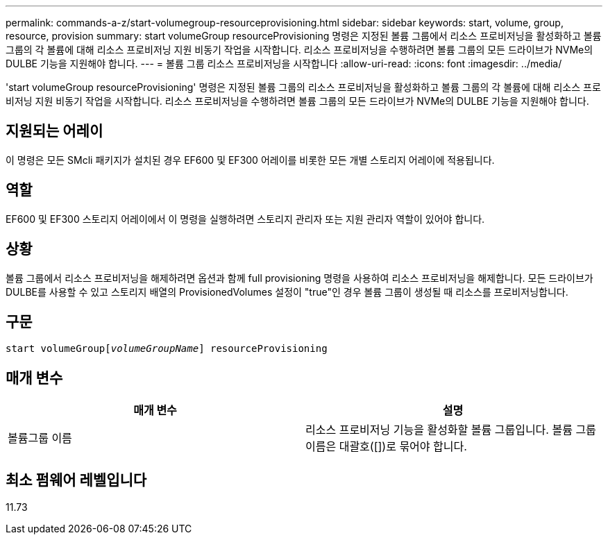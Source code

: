 ---
permalink: commands-a-z/start-volumegroup-resourceprovisioning.html 
sidebar: sidebar 
keywords: start, volume, group, resource, provision 
summary: start volumeGroup resourceProvisioning 명령은 지정된 볼륨 그룹에서 리소스 프로비저닝을 활성화하고 볼륨 그룹의 각 볼륨에 대해 리소스 프로비저닝 지원 비동기 작업을 시작합니다. 리소스 프로비저닝을 수행하려면 볼륨 그룹의 모든 드라이브가 NVMe의 DULBE 기능을 지원해야 합니다. 
---
= 볼륨 그룹 리소스 프로비저닝을 시작합니다
:allow-uri-read: 
:icons: font
:imagesdir: ../media/


[role="lead"]
'start volumeGroup resourceProvisioning' 명령은 지정된 볼륨 그룹의 리소스 프로비저닝을 활성화하고 볼륨 그룹의 각 볼륨에 대해 리소스 프로비저닝 지원 비동기 작업을 시작합니다. 리소스 프로비저닝을 수행하려면 볼륨 그룹의 모든 드라이브가 NVMe의 DULBE 기능을 지원해야 합니다.



== 지원되는 어레이

이 명령은 모든 SMcli 패키지가 설치된 경우 EF600 및 EF300 어레이를 비롯한 모든 개별 스토리지 어레이에 적용됩니다.



== 역할

EF600 및 EF300 스토리지 어레이에서 이 명령을 실행하려면 스토리지 관리자 또는 지원 관리자 역할이 있어야 합니다.



== 상황

볼륨 그룹에서 리소스 프로비저닝을 해제하려면 옵션과 함께 full provisioning 명령을 사용하여 리소스 프로비저닝을 해제합니다. 모든 드라이브가 DULBE를 사용할 수 있고 스토리지 배열의 ProvisionedVolumes 설정이 "true"인 경우 볼륨 그룹이 생성될 때 리소스를 프로비저닝합니다.



== 구문

[source, cli, subs="+macros"]
----
pass:quotes[start volumeGroup[_volumeGroupName_]] resourceProvisioning
----


== 매개 변수

[cols="2*"]
|===
| 매개 변수 | 설명 


 a| 
볼륨그룹 이름
 a| 
리소스 프로비저닝 기능을 활성화할 볼륨 그룹입니다. 볼륨 그룹 이름은 대괄호([])로 묶어야 합니다.

|===


== 최소 펌웨어 레벨입니다

11.73
